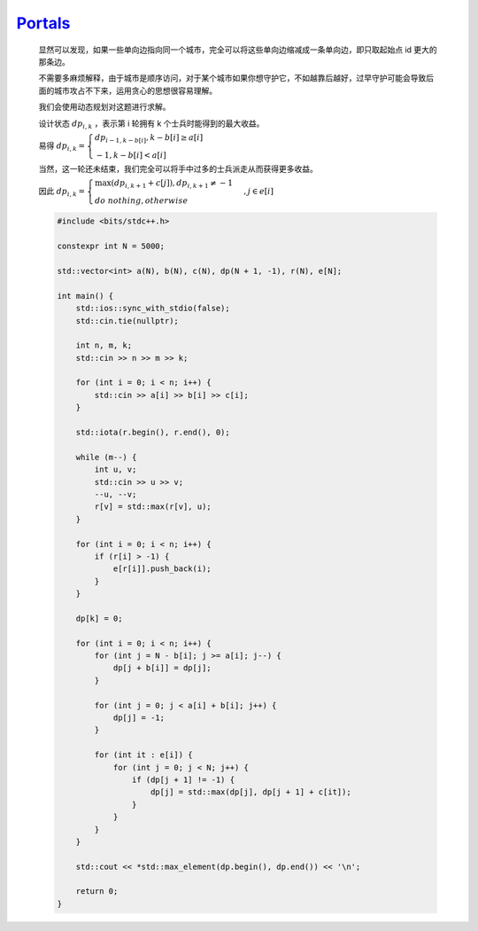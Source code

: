 `Portals <https://codeforces.com/problemset/problem/1271/D>`_
===================================================================

    显然可以发现，如果一些单向边指向同一个城市，完全可以将这些单向边缩减成一条单向边，即只取起始点 id 更大的那条边。

    不需要多麻烦解释，由于城市是顺序访问，对于某个城市如果你想守护它，不如越靠后越好，过早守护可能会导致后面的城市攻占不下来，运用贪心的思想很容易理解。

    我们会使用动态规划对这题进行求解。

    设计状态 :math:`dp_{i,k}` ，表示第 i 轮拥有 k 个士兵时能得到的最大收益。

    易得 :math:`dp_{i,k} = \begin{cases} dp_{i-1,k-b[i]} , k-b[i] \ge a[i]\\ -1 , k-b[i]<a[i] \end{cases}`

    当然，这一轮还未结束，我们完全可以将手中过多的士兵派走从而获得更多收益。

    因此 :math:`dp_{i,k} =  \begin{cases} \max (dp_{i,k+1} + c[j]), dp_{i,k+1} \ne -1 \\ do\ nothing , otherwise \end{cases} ,  j \in e[i]`


    .. code-block:: CPP

        #include <bits/stdc++.h>

        constexpr int N = 5000;

        std::vector<int> a(N), b(N), c(N), dp(N + 1, -1), r(N), e[N];

        int main() {
            std::ios::sync_with_stdio(false);
            std::cin.tie(nullptr);

            int n, m, k;
            std::cin >> n >> m >> k;

            for (int i = 0; i < n; i++) {
                std::cin >> a[i] >> b[i] >> c[i];
            }

            std::iota(r.begin(), r.end(), 0);

            while (m--) {
                int u, v;
                std::cin >> u >> v;
                --u, --v;
                r[v] = std::max(r[v], u);
            }

            for (int i = 0; i < n; i++) {
                if (r[i] > -1) {
                    e[r[i]].push_back(i);
                }
            }

            dp[k] = 0;

            for (int i = 0; i < n; i++) {
                for (int j = N - b[i]; j >= a[i]; j--) {
                    dp[j + b[i]] = dp[j];
                }

                for (int j = 0; j < a[i] + b[i]; j++) {
                    dp[j] = -1;
                }

                for (int it : e[i]) {
                    for (int j = 0; j < N; j++) {
                        if (dp[j + 1] != -1) {
                            dp[j] = std::max(dp[j], dp[j + 1] + c[it]);
                        }
                    }
                }
            }

            std::cout << *std::max_element(dp.begin(), dp.end()) << '\n';

            return 0;
        }